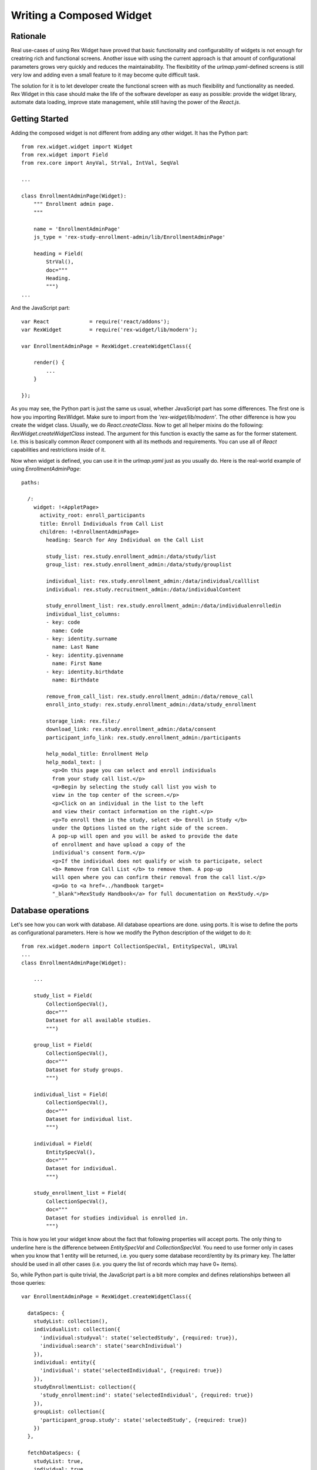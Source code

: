 *******************************************
  Writing a Composed Widget
*******************************************

Rationale
=========

Real use-cases of using Rex Widget have proved that basic functionality and
configurability of widgets is not enough for creatring rich and functional
screens. Another issue with using the current approach is that amount of
configurational parameters grows very quickly and reduces the
maintainability. The flexibitlity of the `urlmap.yaml`-defined screens is
still very low and adding even a small feature to it may become quite
difficult task.

The solution for it is to let developer create the functional screen with as
much flexibility and functionality as needed. Rex Widget in this case should
make the life of the software developer as easy as possible: provide the
widget library, automate data loading, improve state management, while still
having the power of the `React.js`.


Getting Started
===============

Adding the composed widget is not different from adding any other widget. It
has the Python part::


    from rex.widget.widget import Widget
    from rex.widget import Field
    from rex.core import AnyVal, StrVal, IntVal, SeqVal

    ...

    class EnrollmentAdminPage(Widget):
        """ Enrollment admin page.
        """

        name = 'EnrollmentAdminPage'
        js_type = 'rex-study-enrollment-admin/lib/EnrollmentAdminPage'

        heading = Field(
            StrVal(),
            doc="""
            Heading.
            """)
    ...

And the JavaScript part::

    var React             = require('react/addons');
    var RexWidget         = require('rex-widget/lib/modern');

    var EnrollmentAdminPage = RexWidget.createWidgetClass({

        render() {
            ...
        }

    });

As you may see, the Python part is just the same us usual, whether JavaScript 
part has some differences. The first one is how you importing RexWidget. Make
sure to import from the *'rex-widget/lib/modern'*. The other difference is
how you create the widget class. Usually, we do `React.createClass`. Now to
get all helper mixins do the following: `RexWidget.createWidgetClass` instead.
The argument for this function is exactly the same as for the former statement.
I.e. this is basically common `React` component with all its methods and 
requirements. You can use all of `React` capabilities and restrictions inside 
of it.

Now when widget is defined, you can use it in the `urlmap.yaml` just as you
usually do. Here is the real-world example of using `EnrollmentAdminPage`::

    paths:

      /:
        widget: !<AppletPage>
          activity_root: enroll_participants
          title: Enroll Individuals from Call List
          children: !<EnrollmentAdminPage>
            heading: Search for Any Individual on the Call List

            study_list: rex.study.enrollment_admin:/data/study/list
            group_list: rex.study.enrollment_admin:/data/study/grouplist

            individual_list: rex.study.enrollment_admin:/data/individual/calllist
            individual: rex.study.recruitment_admin:/data/individualContent

            study_enrollment_list: rex.study.enrollment_admin:/data/individualenrolledin
            individual_list_columns:
            - key: code
              name: Code
            - key: identity.surname
              name: Last Name
            - key: identity.givenname
              name: First Name
            - key: identity.birthdate
              name: Birthdate

            remove_from_call_list: rex.study.enrollment_admin:/data/remove_call
            enroll_into_study: rex.study.enrollment_admin:/data/study_enrollment

            storage_link: rex.file:/
            download_link: rex.study.enrollment_admin:/data/consent
            participant_info_link: rex.study.enrollment_admin:/participants

            help_modal_title: Enrollment Help
            help_modal_text: |
              <p>On this page you can select and enroll individuals
              from your study call list.</p>
              <p>Begin by selecting the study call list you wish to
              view in the top center of the screen.</p>
              <p>Click on an individual in the list to the left
              and view their contact information on the right.</p>
              <p>To enroll them in the study, select <b> Enroll in Study </b>
              under the Options listed on the right side of the screen.
              A pop-up will open and you will be asked to provide the date
              of enrollment and have upload a copy of the
              individual's consent form.</p>
              <p>If the individual does not qualify or wish to participate, select
              <b> Remove from Call List </b> to remove them. A pop-up
              will open where you can confirm their removal from the call list.</p>
              <p>Go to <a href=../handbook target=
              "_blank">RexStudy Handbook</a> for full documentation on RexStudy.</p>


Database operations
===================

Let's see how you can work with database. All database opeartions are done.
using ports. It is wise to define the ports as configurational parameters. 
Here is how we modify the Python description of the widget to do it::

    from rex.widget.modern import CollectionSpecVal, EntitySpecVal, URLVal
    ...
    class EnrollmentAdminPage(Widget):

        ...

        study_list = Field(
            CollectionSpecVal(),
            doc="""
            Dataset for all available studies.
            """)

        group_list = Field(
            CollectionSpecVal(),
            doc="""
            Dataset for study groups.
            """)

        individual_list = Field(
            CollectionSpecVal(),
            doc="""
            Dataset for individual list.
            """)

        individual = Field(
            EntitySpecVal(),
            doc="""
            Dataset for individual.
            """)

        study_enrollment_list = Field(
            CollectionSpecVal(),
            doc="""
            Dataset for studies individual is enrolled in.
            """)

This is how you let your widget know about the fact that following properties
will accept ports. The only thing to underline here is the difference between
`EntitySpecVal` and `CollectionSpecVal`. You need to use former only in cases
when you know that 1 entity will be returned, i.e. you query some database
record/entity by its primary key. The latter should be used in all other
cases (i.e. you query the list of records which may have 0+ items).

So, while Python part is quite trivial, the JavaScript part is a bit more
complex and defines relationships between all those queries::

    var EnrollmentAdminPage = RexWidget.createWidgetClass({

      dataSpecs: {
        studyList: collection(),
        individualList: collection({
          'individual:studyval': state('selectedStudy', {required: true}),
          'individual:search': state('searchIndividual')
        }),
        individual: entity({
          'individual': state('selectedIndividual', {required: true})
        }),
        studyEnrollmentList: collection({
          'study_enrollment:ind': state('selectedIndividual', {required: true})
        }),
        groupList: collection({
          'participant_group.study': state('selectedStudy', {required: true})
        })
      },

      fetchDataSpecs: {
        studyList: true,
        individual: true,
        studyEnrollmentList: true
      },

      ...
    });

So, there is a `dataSpecs` widget attribute which corresponds to previously
defined widget propeties. This is the description of data properties and how
they are dependent on a page state. So the first one says::

    studyList: collection(),

which means: this is an independent collection of `study` objects.

The second one is more descriptive::

    individualList: collection({
      'individual:studyval': state('selectedStudy', {required: true}),
      'individual:search': state('searchIndividual')
    }),

`individualList` is a collection of individual objects which depends on the
page state. Specifically on 2 of page state variables: `selectedStudy` (and it
is required, i.e. set to non-null value before downloading the list of
individuals) and `searchIndividual` (which is not required and can be `null`).
Values of those variables should be passed to the port url as
`individual:studyval` and `individual:search` filters respectively when
obtaining the data. We'll consider the page state variables in the next chapter,
for now just think of them as usual `React` state variables which you can
access with `this.state.selectedStudy` or similar call.

Another important part to understand is how/when the data gets fetched?
The answer is: you have full control of it. The data is fetched after the widget
is rendered and `this.fetchDataSpecs.<data spec name>` is `true`. Specifically,
our top-most example widget fetchs 3 of 5 data specs initially::

  ...
  fetchDataSpecs: {
    studyList: true,
    individual: true,
    studyEnrollmentList: true
  },
  ...

Remaining 2 are been passed to children widget and fetched *only* in case those
widgets are rendered.

The last thing I want to stop on is how to access the data. Here is an 
example::

  /**
   * Select first study from the list.
   */
  selectFirstStudy() {
    if (this.data.studyList.data && this.data.studyList.data[0]) {
      this.state.selectedStudy.update(this.data.studyList.data[0].id);
    }
  },

So, everything defined in `dataSpec` appears as `this.data.*` at runtime. Each
of those data entities has 3 properties: `loading` (useful for showing the 
preloader), `data` or `value` (for collections or entities respectively) and 
`length`. Also there is one method which is specifically useful for 
collections::

    var study = data.studyList.findByID(state.selectedStudy.value);

It returns the needed object with all properties defined in the related port.
You can use `study.id` or `study.title` or anything else you're sure will be in
the object. This is specifically useful for page optimization and minimizing
the count of needed HTTP requests.


Using page state
=================

In the previous chapter we briefly stopped on using the page state variables
when fetching the data. This is very common, but not exclusive use of them.
There are many different situations when their use is needed (is modal dialog
open, is checkbox checked, which tab is selected etc).

Basically, React defines 2 types of variables which drive component behavior:
`props` (immutable set of component arguments) and `state` (mutable set of
variables which can be changed from inside component and drive its re-rendering).
We're completely following this paradigm, but adding one more set: `data`. The
set of data collections/entities received from the database. It acts much like
the `state` does (triggers re-rendering), but never modified directly from the
component code. And described using `dataSpecs` and `fetchDataSpecs` class
attributes.

Let's stop more on `state` this time::

  getInitialState() {
    return {
      searchIndividual: cell(null),
      selectedStudy: cell(null),
      selectedIndividual: cell(null),
      showHelpModal: cell(false),
      showRemoveModal: cell(false),
      showEnrollModal: cell(false)
    };
  }

This piece of code is very simple and likely femiliar to the most of developers
who use React. The only interesting part is is `cell`. Why it is used? What
benefits does it have? Basically, it is here for optimization reasons.
Components which react on state changes can subscribe to a specific state
variable and re-render only when this variable is updated. Another neat thing
is that you can update state granularly this way, i.e. instead of doing
`this.setState({x: value})` you can do `this.state.x.update(value)`. Also,
most of the widgets know about this interface and are using it. For example::

    <HelpModal
      title={props.helpModalTitle}
      text={props.helpModalText}
      open={state.showHelpModal}
      />

If `cell` is not used for `state.showHelpModal` this piece of code would look
as following::

    <HelpModal
      title={props.helpModalTitle}
      text={props.helpModalText}
      open={state.showHelpModal}
      onClose={(function() {this.setState({showHelpModal: false})}).bind(this)}
      />

Which is of course legitimate, but less obvious and more verbose.
`cell()` object provides the `value` property to directly read the value and
`update()` method to update it. If value is boolean you can also use
`cell.toggle()` helper for a true/false switching.


Using forms
===========

Let's consider real-world example together with forms usage overview. Here is
the task. We need a modal dialog with form, which will add the
`study_enrollment` record of 3 fields: date, consent (uploaded file) and
the participant_group. For participant group there may be one more groups, if
there is only one group we should not show the select box, but pre-set the
value automatically.

Here is the code::

    var EnrollModal = RexWidget.createWidgetClass({

      dataSpecs: {
        groupList: collection()
      },

      fetchDataSpecs: {
        groupList: true
      },

      formSchema: {
        type: 'object',
        properties: {
          study_enrollment: {
            type: 'array',
            items: {
              type: 'object',
              required: [
                'individual',
                'study',
                'consent_form_scan',
                'enrollment_date',
                'participant_group'
              ]
            }
          }
        }
      },

      render() {
        var {
          title, individual, study, open,
          enrollIntoStudy, onIndividualEnrolled,
          downloadLink, storageLink
        } = this.props;
        var submitButton = (
          <Button success icon="plus">Enroll</Button>
        );
        return (
          <Modal
            maxWidth="60%"
            maxHeight="80%"
            title="Enroll in Study"
            open={open}>
            <Form
              insert
              schema={this.formSchema}
              value={{
                study_enrollment: [{
                  individual: individual.id,
                  study: study.id
                }]
              }}
              submitTo={enrollIntoStudy}
              onSubmit={this.onSubmit}
              onSubmitComplete={onIndividualEnrolled}
              submitButton={submitButton}>
              <Info label="Study">{study.title}</Info>
              <Info label="Individual">{individual.name}</Info>
              <Fieldset selectFormValue="study_enrollment.0">
                <DatepickerField
                  label="Enrollment date"
                  selectFormValue="enrollment_date"
                  />
                {this.data.groupList.length > 1 &&
                  <SelectField
                    label="Group"
                    options={this.data.groupList.data}
                    selectFormValue="participant_group"
                    />}
                <FileUploadField
                  storage={storageLink}
                  download={downloadLink}
                  label="Upload Consent"
                  selectFormValue="consent_form_scan"
                  />
              </Fieldset>
            </Form>
          </Modal>
        );
      },

      onSubmit(value) {
        if (this.data.groupList.length === 1) {
          value = {
            study_enrollment: [{
              ...value.study_enrollment[0],
              participant_group: this.data.groupList.data[0].id
            }]
          };
        }
        return value;
      }
    });

So, the first interesting thing here is `dataSpec`. First of all it defines 
`groupList` as the collection with no dependencies in this component (while it
has the dependency in higher-level one). And also it will be fetched *only* 
after this component will be rendered. In other words, if user never opens
this modal dialog, `groupList`'s HTTP request will never be executed.

Now, if we look at the `render()` method we can see that this component renders
`<Modal>` with the `<Form>` inside. The `Form` constructor take certain
parameters:

 - `insert` says that form is going to act in insert mode (as opposed to 'update')

 - `schema` takes JSON schema (json-schema.org) which describes an object
   this form is going to produce

 - `value` is initial value to operate on

 - `submitButton` component which defines the submit button

 - `onSubmit` callback takes the value created using the form right before the
   submission. The value it returns will be submitted. If you need to do any
   modifications of the value, this is a right place to do it.

 - `onSubmitComplete` callback which is called when submission is successful

 - `submitTo` port where to submit

Also, in the `children` property of a `Form` you can see a some `Field` or
`Fieldset` components. The most important part of those is `selectFormValue`
property. It defines the path in the resulting object to take value from. 
`children` may contain any needed components/layout elements as needed by the 
form designer.


